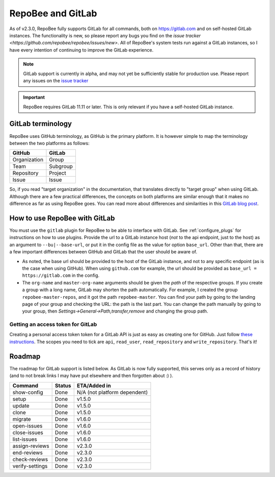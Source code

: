 .. _gitlab:

RepoBee and GitLab
******************
As of v2.3.0, RepoBee fully supports GitLab for all commands, both on
https://gitlab.com and on self-hosted GitLab instances. The functionality is
new, so please report any bugs you find on the
`issue tracker <https://github.com/repobee/repobee/issues/new>`. All of
RepoBee's system tests run against a GitLab instances, so I have every intention
of continuing to improve the GitLab experience.

.. note::

   GitLab support is currently in alpha, and may not yet be sufficiently stable
   for production use. Please report any issues on the `issue tracker
   <https://github.com/repobee/repobee/issues/new>`_

.. important::

   RepoBee requires GitLab 11.11 or later. This is only relevant if you have
   a self-hosted GitLab instance.


GitLab terminology
==================
RepoBee uses GitHub terminology, as GitHub is the primary platform. It is
however simple to map the terminology between the two platforms as follows:

============  ========
GitHub        GitLab
============  ========
Organization  Group
Team          Subgroup
Repository    Project
Issue         Issue
============  ========

So, if you read "target organization" in the documentation, that translates
directly to "target group" when using GitLab. Although there are a few
practical differences, the concepts on both platforms are similar enough that
it makes no difference as far as using RepoBee goes. You can read more about
differences and similarities in this `GitLab blog post`_.

How to use RepoBee with GitLab
==============================
You must use the ``gitlab`` plugin for RepoBee to be able to interface with
GitLab. See :ref:`configure_plugs` for instructions on how to use plugins.
Provide the url to a GitLab instance host (*not* to the api endpoint, just to
the host) as an argument to ``--bu|--base-url``, or put it in the config file as
the value for option ``base_url``. Other than that, there are a few important
differences between GitHub and GitLab that the user should be aware of.

* As noted, the base url should be provided to the host of the GitLab instance,
  and not to any specific endpoint (as is the case when using GitHub). When
  using ``github.com`` for example, the url should be provided as
  ``base_url = https://gitlab.com`` in the config.
* The ``org-name`` and ``master-org-name`` arguments should be given the *path*
  of the respective groups. If you create a group with a long name, GitLab may
  shorten the path automatically. For example, I created the group
  ``repobee-master-repos``, and it got the path ``repobee-master``. You can find
  your path by going to the landing page of your group and checking the URL: the
  path is the last part. You can change the path manually by going to your
  group, then `Settings->General->Path,transfer,remove` and changing the group
  path.

.. _gitlab access token:

Getting an access token for GitLab
----------------------------------
Creating a personal access token token for a GitLab API is just as easy as
creating one for GitHub. Just follow `these instructions
<https://docs.gitlab.com/ee/user/profile/personal_access_tokens.html>`_.  The
scopes you need to tick are ``api``, ``read_user``, ``read_repository`` and
``write_repository``. That's it!

.. _gitlab_roadmap:

Roadmap
=======
The roadmap for GitLab support is listed below. As GitLab is now fully
supported, this serves only as a record of history (and to not break links I may
have put elsewhere and then forgotten about :) ).

===================  =============  ============
Command              Status         ETA/Added in
===================  =============  ============
show-config          Done           N/A (not platform dependent)
setup                Done           v1.5.0
update               Done           v1.5.0
clone                Done           v1.5.0
migrate              Done           v1.6.0
open-issues          Done           v1.6.0
close-issues         Done           v1.6.0
list-issues          Done           v1.6.0
assign-reviews       Done           v2.3.0
end-reviews          Done           v2.3.0
check-reviews        Done           v2.3.0
verify-settings      Done           v2.3.0
===================  =============  ============

.. _`GitLab blog post`: https://about.gitlab.com/2017/09/11/comparing-confusing-terms-in-github-bitbucket-and-gitlab/
